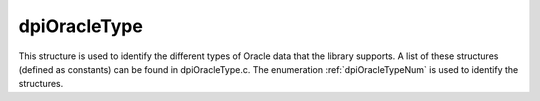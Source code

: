 .. _dpiOracleType:

dpiOracleType
-------------

This structure is used to identify the different types of Oracle data that the
library supports. A list of these structures (defined as constants) can be
found in dpiOracleType.c. The enumeration :ref:`dpiOracleTypeNum` is used to
identify the structures.

.. member:: dpiOracleTypeNum dpiOracleType.oracleTypeNum

    Specifies the value from the enumeration :ref:`dpiOracleTypeNum` which
    identifies the type of data being represented.

.. member:: dpiNativeTypeNum dpiOracleType.defaultNativeTypeNum

    Specifies the default native type that is associated with the Oracle type.
    This will be one of the values from the enumeration
    :ref:`dpiNativeTypeNum`. Some of the Oracle types are capable of being
    represented using multiple native types but most are capable of being
    represented only by one of them.

.. member:: uint16_t dpiOracleType.oracleType

    Specifies the OCI type constant used to represent the Oracle type.

.. member:: uint8_t dpiOracleType.charsetForm

    Specifies the OCI character set form constant used to represent the Oracle
    type. This will be one of SQLCS_IMPLICIT (encoding) or SQLS_NCHAR (national
    encoding).

.. member:: uint32_t dpiOracleType.sizeInBytes

    Specifies the size in bytes of the value used by Oracle to represent the
    Oracle type. This value is zero for variable length data (such as strings
    and raw byte strings) where the size is provided by the calling application
    or driver.

.. member:: int dpiOracleType.isCharacterData

    Specifies if the type refers to character data (1) or not (0). This flag is
    used when calculating buffer sizes to determine if the size in characters
    should be multiplied by the maximum number of bytes for each character for
    the encoding or national encoding.

.. member:: int dpiOracleType.canBeInArray

    Specifies if the type is allowed to be found in a PL/SQL index-by table (1)
    or not (0).

.. member:: int dpiOracleType.requiresPreFetch

    Specifies if additional processing is required for the type when performing
    fetches (1) or not (0).

